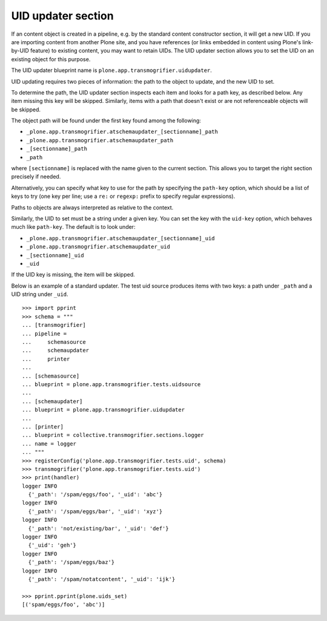 UID updater section
-------------------

If an content object is created in a pipeline, e.g. by the standard
content constructor section, it will get a new UID. If you are importing
content from another Plone site, and you have references (or links embedded
in content using Plone's link-by-UID feature) to existing content, you may
want to retain UIDs. The UID updater section allows you to set the UID on an
existing object for this purpose.

The UID updater blueprint name is ``plone.app.transmogrifier.uidupdater``.

UID updating requires two pieces of information: the path to the object
to update, and the new UID to set.

To determine the path, the UID updater section inspects each item and looks
for a path key, as described below. Any item missing this key will be skipped.
Similarly, items with a path that doesn't exist or are not referenceable
objects will be skipped.

The object path will be found under the first key found among the following:

* ``_plone.app.transmogrifier.atschemaupdater_[sectionname]_path``
* ``_plone.app.transmogrifier.atschemaupdater_path``
* ``_[sectionname]_path``
* ``_path``

where ``[sectionname]`` is replaced with the name given to the current
section. This allows you to target the right section precisely if
needed.

Alternatively, you can specify what key to use for the path by specifying the
``path-key`` option, which should be a list of keys to try (one key per line;
use a ``re:`` or ``regexp:`` prefix to specify regular expressions).

Paths to objects are always interpreted as relative to the context.

Similarly, the UID to set must be a string under a given key. You can set the
key with the ``uid-key`` option, which behaves much like ``path-key``. The
default is to look under:

* ``_plone.app.transmogrifier.atschemaupdater_[sectionname]_uid``
* ``_plone.app.transmogrifier.atschemaupdater_uid``
* ``_[sectionname]_uid``
* ``_uid``

If the UID key is missing, the item will be skipped.

Below is an example of a standard updater. The test uid source produces
items with two keys: a path under ``_path`` and a UID string under ``_uid``.

::

    >>> import pprint
    >>> schema = """
    ... [transmogrifier]
    ... pipeline =
    ...     schemasource
    ...     schemaupdater
    ...     printer
    ...
    ... [schemasource]
    ... blueprint = plone.app.transmogrifier.tests.uidsource
    ...
    ... [schemaupdater]
    ... blueprint = plone.app.transmogrifier.uidupdater
    ...
    ... [printer]
    ... blueprint = collective.transmogrifier.sections.logger
    ... name = logger
    ... """
    >>> registerConfig('plone.app.transmogrifier.tests.uid', schema)
    >>> transmogrifier('plone.app.transmogrifier.tests.uid')
    >>> print(handler)
    logger INFO
      {'_path': '/spam/eggs/foo', '_uid': 'abc'}
    logger INFO
      {'_path': '/spam/eggs/bar', '_uid': 'xyz'}
    logger INFO
      {'_path': 'not/existing/bar', '_uid': 'def'}
    logger INFO
      {'_uid': 'geh'}
    logger INFO
      {'_path': '/spam/eggs/baz'}
    logger INFO
      {'_path': '/spam/notatcontent', '_uid': 'ijk'}

    >>> pprint.pprint(plone.uids_set)
    [('spam/eggs/foo', 'abc')]
